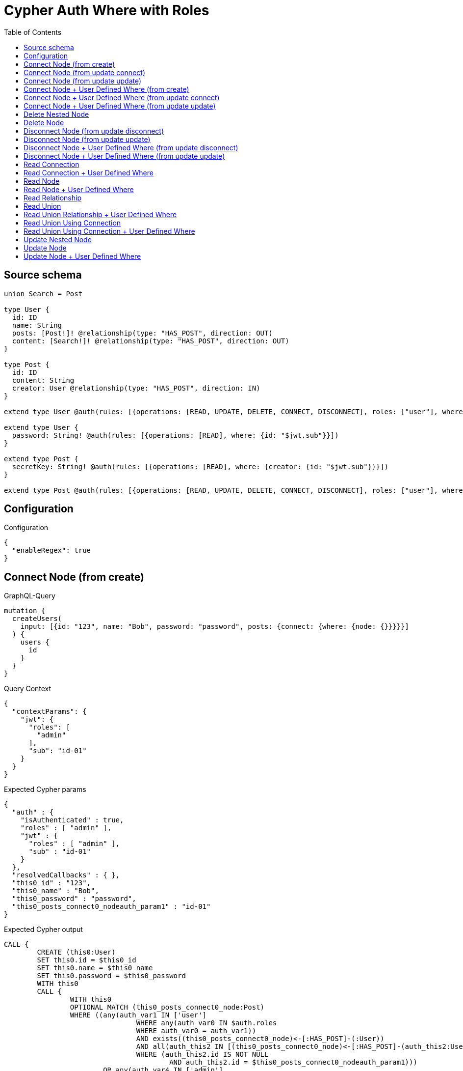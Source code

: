 :toc:

= Cypher Auth Where with Roles

== Source schema

[source,graphql,schema=true]
----
union Search = Post

type User {
  id: ID
  name: String
  posts: [Post!]! @relationship(type: "HAS_POST", direction: OUT)
  content: [Search!]! @relationship(type: "HAS_POST", direction: OUT)
}

type Post {
  id: ID
  content: String
  creator: User @relationship(type: "HAS_POST", direction: IN)
}

extend type User @auth(rules: [{operations: [READ, UPDATE, DELETE, CONNECT, DISCONNECT], roles: ["user"], where: {id: "$jwt.sub"}}, {operations: [READ, UPDATE, DELETE, CONNECT, DISCONNECT], roles: ["admin"]}])

extend type User {
  password: String! @auth(rules: [{operations: [READ], where: {id: "$jwt.sub"}}])
}

extend type Post {
  secretKey: String! @auth(rules: [{operations: [READ], where: {creator: {id: "$jwt.sub"}}}])
}

extend type Post @auth(rules: [{operations: [READ, UPDATE, DELETE, CONNECT, DISCONNECT], roles: ["user"], where: {creator: {id: "$jwt.sub"}}}, {operations: [READ, UPDATE, DELETE, CONNECT, DISCONNECT], roles: ["admin"]}])
----

== Configuration

.Configuration
[source,json,schema-config=true]
----
{
  "enableRegex": true
}
----
== Connect Node (from create)

.GraphQL-Query
[source,graphql]
----
mutation {
  createUsers(
    input: [{id: "123", name: "Bob", password: "password", posts: {connect: {where: {node: {}}}}}]
  ) {
    users {
      id
    }
  }
}
----

.Query Context
[source,json,query-config=true]
----
{
  "contextParams": {
    "jwt": {
      "roles": [
        "admin"
      ],
      "sub": "id-01"
    }
  }
}
----

.Expected Cypher params
[source,json]
----
{
  "auth" : {
    "isAuthenticated" : true,
    "roles" : [ "admin" ],
    "jwt" : {
      "roles" : [ "admin" ],
      "sub" : "id-01"
    }
  },
  "resolvedCallbacks" : { },
  "this0_id" : "123",
  "this0_name" : "Bob",
  "this0_password" : "password",
  "this0_posts_connect0_nodeauth_param1" : "id-01"
}
----

.Expected Cypher output
[source,cypher]
----
CALL {
	CREATE (this0:User)
	SET this0.id = $this0_id
	SET this0.name = $this0_name
	SET this0.password = $this0_password
	WITH this0
	CALL {
		WITH this0
		OPTIONAL MATCH (this0_posts_connect0_node:Post)
		WHERE ((any(auth_var1 IN ['user']
				WHERE any(auth_var0 IN $auth.roles
				WHERE auth_var0 = auth_var1))
				AND exists((this0_posts_connect0_node)<-[:HAS_POST]-(:User))
				AND all(auth_this2 IN [(this0_posts_connect0_node)<-[:HAS_POST]-(auth_this2:User) | auth_this2]
				WHERE (auth_this2.id IS NOT NULL
					AND auth_this2.id = $this0_posts_connect0_nodeauth_param1)))
			OR any(auth_var4 IN ['admin']
			WHERE any(auth_var3 IN $auth.roles
			WHERE auth_var3 = auth_var4)))
		WITH this0, this0_posts_connect0_node
		CALL apoc.util.validate(NOT ((any(auth_var1 IN ['user']
			WHERE any(auth_var0 IN $auth.roles
			WHERE auth_var0 = auth_var1))
			OR any(auth_var3 IN ['admin']
			WHERE any(auth_var2 IN $auth.roles
			WHERE auth_var2 = auth_var3)))), '@neo4j/graphql/FORBIDDEN', [0])
		CALL {
			WITH *
			WITH collect(this0_posts_connect0_node) AS connectedNodes, collect(this0) AS parentNodes
			CALL {
				WITH connectedNodes, parentNodes
				UNWIND parentNodes AS this0
				UNWIND connectedNodes AS this0_posts_connect0_node
				MERGE (this0)-[:HAS_POST]->(this0_posts_connect0_node)
				RETURN count(*) AS _
			}
			RETURN count(*) AS _
		}
		WITH this0, this0_posts_connect0_node
		RETURN count(*) AS connect_this0_posts_connect_Post
	}
	RETURN this0
}
RETURN [this0 {
	.id
}] AS data
----

'''

== Connect Node (from update connect)

.GraphQL-Query
[source,graphql]
----
mutation {
  updateUsers(connect: {posts: {where: {node: {}}}}) {
    users {
      id
    }
  }
}
----

.Query Context
[source,json,query-config=true]
----
{
  "contextParams": {
    "jwt": {
      "roles": [
        "admin"
      ],
      "sub": "id-01"
    }
  }
}
----

.Expected Cypher params
[source,json]
----
{
  "auth" : {
    "isAuthenticated" : true,
    "roles" : [ "admin" ],
    "jwt" : {
      "roles" : [ "admin" ],
      "sub" : "id-01"
    }
  },
  "auth_param1" : "id-01",
  "resolvedCallbacks" : { },
  "this_connect_posts0_nodeauth_param1" : "id-01",
  "thisauth_param1" : "id-01"
}
----

.Expected Cypher output
[source,cypher]
----
MATCH (this:User)
WHERE ((any(auth_var1 IN ['user']
		WHERE any(auth_var0 IN $auth.roles
		WHERE auth_var0 = auth_var1))
		AND this.id IS NOT NULL
		AND this.id = $auth_param1)
	OR any(auth_var3 IN ['admin']
	WHERE any(auth_var2 IN $auth.roles
	WHERE auth_var2 = auth_var3)))
WITH this
WHERE ((any(auth_var1 IN ['user']
		WHERE any(auth_var0 IN $auth.roles
		WHERE auth_var0 = auth_var1))
		AND this.id IS NOT NULL
		AND this.id = $thisauth_param1)
	OR any(auth_var3 IN ['admin']
	WHERE any(auth_var2 IN $auth.roles
	WHERE auth_var2 = auth_var3)))
WITH this
CALL {
	WITH this
	OPTIONAL MATCH (this_connect_posts0_node:Post)
	WHERE ((any(auth_var1 IN ['user']
			WHERE any(auth_var0 IN $auth.roles
			WHERE auth_var0 = auth_var1))
			AND exists((this_connect_posts0_node)<-[:HAS_POST]-(:User))
			AND all(auth_this2 IN [(this_connect_posts0_node)<-[:HAS_POST]-(auth_this2:User) | auth_this2]
			WHERE (auth_this2.id IS NOT NULL
				AND auth_this2.id = $this_connect_posts0_nodeauth_param1)))
		OR any(auth_var4 IN ['admin']
		WHERE any(auth_var3 IN $auth.roles
		WHERE auth_var3 = auth_var4)))
	WITH this, this_connect_posts0_node
	CALL apoc.util.validate(NOT (((any(auth_var1 IN ['user']
			WHERE any(auth_var0 IN $auth.roles
			WHERE auth_var0 = auth_var1))
			OR any(auth_var3 IN ['admin']
			WHERE any(auth_var2 IN $auth.roles
			WHERE auth_var2 = auth_var3)))
		AND (any(auth_var1 IN ['user']
			WHERE any(auth_var0 IN $auth.roles
			WHERE auth_var0 = auth_var1))
			OR any(auth_var3 IN ['admin']
			WHERE any(auth_var2 IN $auth.roles
			WHERE auth_var2 = auth_var3))))), '@neo4j/graphql/FORBIDDEN', [0])
	CALL {
		WITH *
		WITH collect(this_connect_posts0_node) AS connectedNodes, collect(this) AS parentNodes
		CALL {
			WITH connectedNodes, parentNodes
			UNWIND parentNodes AS this
			UNWIND connectedNodes AS this_connect_posts0_node
			MERGE (this)-[:HAS_POST]->(this_connect_posts0_node)
			RETURN count(*) AS _
		}
		RETURN count(*) AS _
	}
	WITH this, this_connect_posts0_node
	RETURN count(*) AS connect_this_connect_posts_Post
}
WITH *
RETURN collect(DISTINCT this {
	.id
}) AS data
----

'''

== Connect Node (from update update)

.GraphQL-Query
[source,graphql]
----
mutation {
  updateUsers(update: {posts: {connect: {where: {node: {}}}}}) {
    users {
      id
    }
  }
}
----

.Query Context
[source,json,query-config=true]
----
{
  "contextParams": {
    "jwt": {
      "roles": [
        "admin"
      ],
      "sub": "id-01"
    }
  }
}
----

.Expected Cypher params
[source,json]
----
{
  "auth" : {
    "isAuthenticated" : true,
    "roles" : [ "admin" ],
    "jwt" : {
      "roles" : [ "admin" ],
      "sub" : "id-01"
    }
  },
  "auth_param1" : "id-01",
  "resolvedCallbacks" : { },
  "this_posts0_connect0_nodeauth_param1" : "id-01",
  "thisauth_param1" : "id-01"
}
----

.Expected Cypher output
[source,cypher]
----
MATCH (this:User)
WHERE ((any(auth_var1 IN ['user']
		WHERE any(auth_var0 IN $auth.roles
		WHERE auth_var0 = auth_var1))
		AND this.id IS NOT NULL
		AND this.id = $auth_param1)
	OR any(auth_var3 IN ['admin']
	WHERE any(auth_var2 IN $auth.roles
	WHERE auth_var2 = auth_var3)))
WITH this
CALL apoc.util.validate(NOT ((any(auth_var1 IN ['user']
	WHERE any(auth_var0 IN $auth.roles
	WHERE auth_var0 = auth_var1))
	OR any(auth_var3 IN ['admin']
	WHERE any(auth_var2 IN $auth.roles
	WHERE auth_var2 = auth_var3)))), '@neo4j/graphql/FORBIDDEN', [0])
WITH this
WHERE ((any(auth_var1 IN ['user']
		WHERE any(auth_var0 IN $auth.roles
		WHERE auth_var0 = auth_var1))
		AND this.id IS NOT NULL
		AND this.id = $thisauth_param1)
	OR any(auth_var3 IN ['admin']
	WHERE any(auth_var2 IN $auth.roles
	WHERE auth_var2 = auth_var3)))
WITH this
CALL {
	WITH this
	OPTIONAL MATCH (this_posts0_connect0_node:Post)
	WHERE ((any(auth_var1 IN ['user']
			WHERE any(auth_var0 IN $auth.roles
			WHERE auth_var0 = auth_var1))
			AND exists((this_posts0_connect0_node)<-[:HAS_POST]-(:User))
			AND all(auth_this2 IN [(this_posts0_connect0_node)<-[:HAS_POST]-(auth_this2:User) | auth_this2]
			WHERE (auth_this2.id IS NOT NULL
				AND auth_this2.id = $this_posts0_connect0_nodeauth_param1)))
		OR any(auth_var4 IN ['admin']
		WHERE any(auth_var3 IN $auth.roles
		WHERE auth_var3 = auth_var4)))
	WITH this, this_posts0_connect0_node
	CALL apoc.util.validate(NOT (((any(auth_var1 IN ['user']
			WHERE any(auth_var0 IN $auth.roles
			WHERE auth_var0 = auth_var1))
			OR any(auth_var3 IN ['admin']
			WHERE any(auth_var2 IN $auth.roles
			WHERE auth_var2 = auth_var3)))
		AND (any(auth_var1 IN ['user']
			WHERE any(auth_var0 IN $auth.roles
			WHERE auth_var0 = auth_var1))
			OR any(auth_var3 IN ['admin']
			WHERE any(auth_var2 IN $auth.roles
			WHERE auth_var2 = auth_var3))))), '@neo4j/graphql/FORBIDDEN', [0])
	CALL {
		WITH *
		WITH collect(this_posts0_connect0_node) AS connectedNodes, collect(this) AS parentNodes
		CALL {
			WITH connectedNodes, parentNodes
			UNWIND parentNodes AS this
			UNWIND connectedNodes AS this_posts0_connect0_node
			MERGE (this)-[:HAS_POST]->(this_posts0_connect0_node)
			RETURN count(*) AS _
		}
		RETURN count(*) AS _
	}
	WITH this, this_posts0_connect0_node
	RETURN count(*) AS connect_this_posts0_connect_Post
}
RETURN collect(DISTINCT this {
	.id
}) AS data
----

'''

== Connect Node + User Defined Where (from create)

.GraphQL-Query
[source,graphql]
----
mutation {
  createUsers(
    input: [{id: "123", name: "Bob", password: "password", posts: {connect: {where: {node: {id: "post-id"}}}}}]
  ) {
    users {
      id
    }
  }
}
----

.Query Context
[source,json,query-config=true]
----
{
  "contextParams": {
    "jwt": {
      "roles": [
        "admin"
      ],
      "sub": "id-01"
    }
  }
}
----

.Expected Cypher params
[source,json]
----
{
  "auth" : {
    "isAuthenticated" : true,
    "roles" : [ "admin" ],
    "jwt" : {
      "roles" : [ "admin" ],
      "sub" : "id-01"
    }
  },
  "resolvedCallbacks" : { },
  "this0_id" : "123",
  "this0_name" : "Bob",
  "this0_password" : "password",
  "this0_posts_connect0_node_param0" : "post-id",
  "this0_posts_connect0_nodeauth_param1" : "id-01"
}
----

.Expected Cypher output
[source,cypher]
----
CALL {
	CREATE (this0:User)
	SET this0.id = $this0_id
	SET this0.name = $this0_name
	SET this0.password = $this0_password
	WITH this0
	CALL {
		WITH this0
		OPTIONAL MATCH (this0_posts_connect0_node:Post)
		WHERE (this0_posts_connect0_node.id = $this0_posts_connect0_node_param0
			AND ((any(auth_var1 IN ['user']
					WHERE any(auth_var0 IN $auth.roles
					WHERE auth_var0 = auth_var1))
					AND exists((this0_posts_connect0_node)<-[:HAS_POST]-(:User))
					AND all(auth_this2 IN [(this0_posts_connect0_node)<-[:HAS_POST]-(auth_this2:User) | auth_this2]
					WHERE (auth_this2.id IS NOT NULL
						AND auth_this2.id = $this0_posts_connect0_nodeauth_param1)))
				OR any(auth_var4 IN ['admin']
				WHERE any(auth_var3 IN $auth.roles
				WHERE auth_var3 = auth_var4))))
		WITH this0, this0_posts_connect0_node
		CALL apoc.util.validate(NOT ((any(auth_var1 IN ['user']
			WHERE any(auth_var0 IN $auth.roles
			WHERE auth_var0 = auth_var1))
			OR any(auth_var3 IN ['admin']
			WHERE any(auth_var2 IN $auth.roles
			WHERE auth_var2 = auth_var3)))), '@neo4j/graphql/FORBIDDEN', [0])
		CALL {
			WITH *
			WITH collect(this0_posts_connect0_node) AS connectedNodes, collect(this0) AS parentNodes
			CALL {
				WITH connectedNodes, parentNodes
				UNWIND parentNodes AS this0
				UNWIND connectedNodes AS this0_posts_connect0_node
				MERGE (this0)-[:HAS_POST]->(this0_posts_connect0_node)
				RETURN count(*) AS _
			}
			RETURN count(*) AS _
		}
		WITH this0, this0_posts_connect0_node
		RETURN count(*) AS connect_this0_posts_connect_Post
	}
	RETURN this0
}
RETURN [this0 {
	.id
}] AS data
----

'''

== Connect Node + User Defined Where (from update connect)

.GraphQL-Query
[source,graphql]
----
mutation {
  updateUsers(connect: {posts: {where: {node: {id: "some-id"}}}}) {
    users {
      id
    }
  }
}
----

.Query Context
[source,json,query-config=true]
----
{
  "contextParams": {
    "jwt": {
      "roles": [
        "admin"
      ],
      "sub": "id-01"
    }
  }
}
----

.Expected Cypher params
[source,json]
----
{
  "auth" : {
    "isAuthenticated" : true,
    "roles" : [ "admin" ],
    "jwt" : {
      "roles" : [ "admin" ],
      "sub" : "id-01"
    }
  },
  "auth_param1" : "id-01",
  "resolvedCallbacks" : { },
  "this_connect_posts0_node_param0" : "some-id",
  "this_connect_posts0_nodeauth_param1" : "id-01",
  "thisauth_param1" : "id-01"
}
----

.Expected Cypher output
[source,cypher]
----
MATCH (this:User)
WHERE ((any(auth_var1 IN ['user']
		WHERE any(auth_var0 IN $auth.roles
		WHERE auth_var0 = auth_var1))
		AND this.id IS NOT NULL
		AND this.id = $auth_param1)
	OR any(auth_var3 IN ['admin']
	WHERE any(auth_var2 IN $auth.roles
	WHERE auth_var2 = auth_var3)))
WITH this
WHERE ((any(auth_var1 IN ['user']
		WHERE any(auth_var0 IN $auth.roles
		WHERE auth_var0 = auth_var1))
		AND this.id IS NOT NULL
		AND this.id = $thisauth_param1)
	OR any(auth_var3 IN ['admin']
	WHERE any(auth_var2 IN $auth.roles
	WHERE auth_var2 = auth_var3)))
WITH this
CALL {
	WITH this
	OPTIONAL MATCH (this_connect_posts0_node:Post)
	WHERE (this_connect_posts0_node.id = $this_connect_posts0_node_param0
		AND ((any(auth_var1 IN ['user']
				WHERE any(auth_var0 IN $auth.roles
				WHERE auth_var0 = auth_var1))
				AND exists((this_connect_posts0_node)<-[:HAS_POST]-(:User))
				AND all(auth_this2 IN [(this_connect_posts0_node)<-[:HAS_POST]-(auth_this2:User) | auth_this2]
				WHERE (auth_this2.id IS NOT NULL
					AND auth_this2.id = $this_connect_posts0_nodeauth_param1)))
			OR any(auth_var4 IN ['admin']
			WHERE any(auth_var3 IN $auth.roles
			WHERE auth_var3 = auth_var4))))
	WITH this, this_connect_posts0_node
	CALL apoc.util.validate(NOT (((any(auth_var1 IN ['user']
			WHERE any(auth_var0 IN $auth.roles
			WHERE auth_var0 = auth_var1))
			OR any(auth_var3 IN ['admin']
			WHERE any(auth_var2 IN $auth.roles
			WHERE auth_var2 = auth_var3)))
		AND (any(auth_var1 IN ['user']
			WHERE any(auth_var0 IN $auth.roles
			WHERE auth_var0 = auth_var1))
			OR any(auth_var3 IN ['admin']
			WHERE any(auth_var2 IN $auth.roles
			WHERE auth_var2 = auth_var3))))), '@neo4j/graphql/FORBIDDEN', [0])
	CALL {
		WITH *
		WITH collect(this_connect_posts0_node) AS connectedNodes, collect(this) AS parentNodes
		CALL {
			WITH connectedNodes, parentNodes
			UNWIND parentNodes AS this
			UNWIND connectedNodes AS this_connect_posts0_node
			MERGE (this)-[:HAS_POST]->(this_connect_posts0_node)
			RETURN count(*) AS _
		}
		RETURN count(*) AS _
	}
	WITH this, this_connect_posts0_node
	RETURN count(*) AS connect_this_connect_posts_Post
}
WITH *
RETURN collect(DISTINCT this {
	.id
}) AS data
----

'''

== Connect Node + User Defined Where (from update update)

.GraphQL-Query
[source,graphql]
----
mutation {
  updateUsers(update: {posts: {connect: {where: {node: {id: "new-id"}}}}}) {
    users {
      id
    }
  }
}
----

.Query Context
[source,json,query-config=true]
----
{
  "contextParams": {
    "jwt": {
      "roles": [
        "admin"
      ],
      "sub": "id-01"
    }
  }
}
----

.Expected Cypher params
[source,json]
----
{
  "auth" : {
    "isAuthenticated" : true,
    "roles" : [ "admin" ],
    "jwt" : {
      "roles" : [ "admin" ],
      "sub" : "id-01"
    }
  },
  "auth_param1" : "id-01",
  "resolvedCallbacks" : { },
  "this_posts0_connect0_node_param0" : "new-id",
  "this_posts0_connect0_nodeauth_param1" : "id-01",
  "thisauth_param1" : "id-01"
}
----

.Expected Cypher output
[source,cypher]
----
MATCH (this:User)
WHERE ((any(auth_var1 IN ['user']
		WHERE any(auth_var0 IN $auth.roles
		WHERE auth_var0 = auth_var1))
		AND this.id IS NOT NULL
		AND this.id = $auth_param1)
	OR any(auth_var3 IN ['admin']
	WHERE any(auth_var2 IN $auth.roles
	WHERE auth_var2 = auth_var3)))
WITH this
CALL apoc.util.validate(NOT ((any(auth_var1 IN ['user']
	WHERE any(auth_var0 IN $auth.roles
	WHERE auth_var0 = auth_var1))
	OR any(auth_var3 IN ['admin']
	WHERE any(auth_var2 IN $auth.roles
	WHERE auth_var2 = auth_var3)))), '@neo4j/graphql/FORBIDDEN', [0])
WITH this
WHERE ((any(auth_var1 IN ['user']
		WHERE any(auth_var0 IN $auth.roles
		WHERE auth_var0 = auth_var1))
		AND this.id IS NOT NULL
		AND this.id = $thisauth_param1)
	OR any(auth_var3 IN ['admin']
	WHERE any(auth_var2 IN $auth.roles
	WHERE auth_var2 = auth_var3)))
WITH this
CALL {
	WITH this
	OPTIONAL MATCH (this_posts0_connect0_node:Post)
	WHERE (this_posts0_connect0_node.id = $this_posts0_connect0_node_param0
		AND ((any(auth_var1 IN ['user']
				WHERE any(auth_var0 IN $auth.roles
				WHERE auth_var0 = auth_var1))
				AND exists((this_posts0_connect0_node)<-[:HAS_POST]-(:User))
				AND all(auth_this2 IN [(this_posts0_connect0_node)<-[:HAS_POST]-(auth_this2:User) | auth_this2]
				WHERE (auth_this2.id IS NOT NULL
					AND auth_this2.id = $this_posts0_connect0_nodeauth_param1)))
			OR any(auth_var4 IN ['admin']
			WHERE any(auth_var3 IN $auth.roles
			WHERE auth_var3 = auth_var4))))
	WITH this, this_posts0_connect0_node
	CALL apoc.util.validate(NOT (((any(auth_var1 IN ['user']
			WHERE any(auth_var0 IN $auth.roles
			WHERE auth_var0 = auth_var1))
			OR any(auth_var3 IN ['admin']
			WHERE any(auth_var2 IN $auth.roles
			WHERE auth_var2 = auth_var3)))
		AND (any(auth_var1 IN ['user']
			WHERE any(auth_var0 IN $auth.roles
			WHERE auth_var0 = auth_var1))
			OR any(auth_var3 IN ['admin']
			WHERE any(auth_var2 IN $auth.roles
			WHERE auth_var2 = auth_var3))))), '@neo4j/graphql/FORBIDDEN', [0])
	CALL {
		WITH *
		WITH collect(this_posts0_connect0_node) AS connectedNodes, collect(this) AS parentNodes
		CALL {
			WITH connectedNodes, parentNodes
			UNWIND parentNodes AS this
			UNWIND connectedNodes AS this_posts0_connect0_node
			MERGE (this)-[:HAS_POST]->(this_posts0_connect0_node)
			RETURN count(*) AS _
		}
		RETURN count(*) AS _
	}
	WITH this, this_posts0_connect0_node
	RETURN count(*) AS connect_this_posts0_connect_Post
}
RETURN collect(DISTINCT this {
	.id
}) AS data
----

'''

== Delete Nested Node

.GraphQL-Query
[source,graphql]
----
mutation {
  deleteUsers(delete: {posts: {where: {}}}) {
    nodesDeleted
  }
}
----

.Query Context
[source,json,query-config=true]
----
{
  "contextParams": {
    "jwt": {
      "roles": [
        "admin"
      ],
      "sub": "id-01"
    }
  }
}
----

.Expected Cypher params
[source,json]
----
{
  "auth" : {
    "isAuthenticated" : true,
    "roles" : [ "admin" ],
    "jwt" : {
      "roles" : [ "admin" ],
      "sub" : "id-01"
    }
  },
  "auth_param1" : "id-01",
  "this_posts0auth_param1" : "id-01"
}
----

.Expected Cypher output
[source,cypher]
----
MATCH (this:User)
WHERE ((any(auth_var1 IN ['user']
		WHERE any(auth_var0 IN $auth.roles
		WHERE auth_var0 = auth_var1))
		AND this.id IS NOT NULL
		AND this.id = $auth_param1)
	OR any(auth_var3 IN ['admin']
	WHERE any(auth_var2 IN $auth.roles
	WHERE auth_var2 = auth_var3)))
WITH this
OPTIONAL MATCH (this)-[this_posts0_relationship:HAS_POST]->(this_posts0:Post)
WHERE ((any(auth_var1 IN ['user']
		WHERE any(auth_var0 IN $auth.roles
		WHERE auth_var0 = auth_var1))
		AND exists((this_posts0)<-[:HAS_POST]-(:User))
		AND all(auth_this2 IN [(this_posts0)<-[:HAS_POST]-(auth_this2:User) | auth_this2]
		WHERE (auth_this2.id IS NOT NULL
			AND auth_this2.id = $this_posts0auth_param1)))
	OR any(auth_var4 IN ['admin']
	WHERE any(auth_var3 IN $auth.roles
	WHERE auth_var3 = auth_var4)))
WITH this, this_posts0
CALL apoc.util.validate(NOT ((any(auth_var1 IN ['user']
	WHERE any(auth_var0 IN $auth.roles
	WHERE auth_var0 = auth_var1))
	OR any(auth_var3 IN ['admin']
	WHERE any(auth_var2 IN $auth.roles
	WHERE auth_var2 = auth_var3)))), '@neo4j/graphql/FORBIDDEN', [0])
WITH this, collect(DISTINCT this_posts0) AS this_posts0_to_delete
CALL {
	WITH this_posts0_to_delete
	UNWIND this_posts0_to_delete AS x
	DETACH DELETE x
	RETURN count(*) AS _
}
WITH this
CALL apoc.util.validate(NOT ((any(auth_var1 IN ['user']
	WHERE any(auth_var0 IN $auth.roles
	WHERE auth_var0 = auth_var1))
	OR any(auth_var3 IN ['admin']
	WHERE any(auth_var2 IN $auth.roles
	WHERE auth_var2 = auth_var3)))), '@neo4j/graphql/FORBIDDEN', [0])
DETACH DELETE this
----

'''

== Delete Node

.GraphQL-Query
[source,graphql]
----
mutation {
  deleteUsers {
    nodesDeleted
  }
}
----

.Query Context
[source,json,query-config=true]
----
{
  "contextParams": {
    "jwt": {
      "roles": [
        "admin"
      ],
      "sub": "id-01"
    }
  }
}
----

.Expected Cypher params
[source,json]
----
{
  "auth" : {
    "isAuthenticated" : true,
    "roles" : [ "admin" ],
    "jwt" : {
      "roles" : [ "admin" ],
      "sub" : "id-01"
    }
  },
  "auth_param1" : "id-01"
}
----

.Expected Cypher output
[source,cypher]
----
MATCH (this:User)
WHERE ((any(auth_var1 IN ['user']
		WHERE any(auth_var0 IN $auth.roles
		WHERE auth_var0 = auth_var1))
		AND this.id IS NOT NULL
		AND this.id = $auth_param1)
	OR any(auth_var3 IN ['admin']
	WHERE any(auth_var2 IN $auth.roles
	WHERE auth_var2 = auth_var3)))
WITH this
CALL apoc.util.validate(NOT ((any(auth_var1 IN ['user']
	WHERE any(auth_var0 IN $auth.roles
	WHERE auth_var0 = auth_var1))
	OR any(auth_var3 IN ['admin']
	WHERE any(auth_var2 IN $auth.roles
	WHERE auth_var2 = auth_var3)))), '@neo4j/graphql/FORBIDDEN', [0])
DETACH DELETE this
----

'''

== Disconnect Node (from update disconnect)

.GraphQL-Query
[source,graphql]
----
mutation {
  updateUsers(disconnect: {posts: {where: {}}}) {
    users {
      id
    }
  }
}
----

.Query Context
[source,json,query-config=true]
----
{
  "contextParams": {
    "jwt": {
      "roles": [
        "admin"
      ],
      "sub": "id-01"
    }
  }
}
----

.Expected Cypher params
[source,json]
----
{
  "auth" : {
    "isAuthenticated" : true,
    "roles" : [ "admin" ],
    "jwt" : {
      "roles" : [ "admin" ],
      "sub" : "id-01"
    }
  },
  "auth_param1" : "id-01",
  "resolvedCallbacks" : { },
  "this_disconnect_posts0auth_param1" : "id-01",
  "thisauth_param1" : "id-01",
  "updateUsers" : {
    "args" : {
      "disconnect" : {
        "posts" : [ {
          "where" : { }
        } ]
      }
    }
  }
}
----

.Expected Cypher output
[source,cypher]
----
MATCH (this:User)
WHERE ((any(auth_var1 IN ['user']
		WHERE any(auth_var0 IN $auth.roles
		WHERE auth_var0 = auth_var1))
		AND this.id IS NOT NULL
		AND this.id = $auth_param1)
	OR any(auth_var3 IN ['admin']
	WHERE any(auth_var2 IN $auth.roles
	WHERE auth_var2 = auth_var3)))
WITH this
WHERE ((any(auth_var1 IN ['user']
		WHERE any(auth_var0 IN $auth.roles
		WHERE auth_var0 = auth_var1))
		AND this.id IS NOT NULL
		AND this.id = $thisauth_param1)
	OR any(auth_var3 IN ['admin']
	WHERE any(auth_var2 IN $auth.roles
	WHERE auth_var2 = auth_var3)))
WITH this
CALL {
	WITH this
	OPTIONAL MATCH (this)-[this_disconnect_posts0_rel:HAS_POST]->(this_disconnect_posts0:Post)
	WHERE ((any(auth_var1 IN ['user']
			WHERE any(auth_var0 IN $auth.roles
			WHERE auth_var0 = auth_var1))
			AND exists((this_disconnect_posts0)<-[:HAS_POST]-(:User))
			AND all(auth_this2 IN [(this_disconnect_posts0)<-[:HAS_POST]-(auth_this2:User) | auth_this2]
			WHERE (auth_this2.id IS NOT NULL
				AND auth_this2.id = $this_disconnect_posts0auth_param1)))
		OR any(auth_var4 IN ['admin']
		WHERE any(auth_var3 IN $auth.roles
		WHERE auth_var3 = auth_var4)))
	WITH this, this_disconnect_posts0, this_disconnect_posts0_rel
	CALL apoc.util.validate(NOT (((any(auth_var1 IN ['user']
			WHERE any(auth_var0 IN $auth.roles
			WHERE auth_var0 = auth_var1))
			OR any(auth_var3 IN ['admin']
			WHERE any(auth_var2 IN $auth.roles
			WHERE auth_var2 = auth_var3)))
		AND (any(auth_var1 IN ['user']
			WHERE any(auth_var0 IN $auth.roles
			WHERE auth_var0 = auth_var1))
			OR any(auth_var3 IN ['admin']
			WHERE any(auth_var2 IN $auth.roles
			WHERE auth_var2 = auth_var3))))), '@neo4j/graphql/FORBIDDEN', [0])
	CALL {
		WITH this_disconnect_posts0, this_disconnect_posts0_rel, this
		WITH collect(this_disconnect_posts0) AS this_disconnect_posts0, this_disconnect_posts0_rel, this
		UNWIND this_disconnect_posts0 AS x
		DELETE this_disconnect_posts0_rel
		RETURN count(*) AS _
	}
	RETURN count(*) AS disconnect_this_disconnect_posts_Post
}
WITH *
RETURN collect(DISTINCT this {
	.id
}) AS data
----

'''

== Disconnect Node (from update update)

.GraphQL-Query
[source,graphql]
----
mutation {
  updateUsers(update: {posts: {disconnect: {where: {}}}}) {
    users {
      id
    }
  }
}
----

.Query Context
[source,json,query-config=true]
----
{
  "contextParams": {
    "jwt": {
      "roles": [
        "admin"
      ],
      "sub": "id-01"
    }
  }
}
----

.Expected Cypher params
[source,json]
----
{
  "auth" : {
    "isAuthenticated" : true,
    "roles" : [ "admin" ],
    "jwt" : {
      "roles" : [ "admin" ],
      "sub" : "id-01"
    }
  },
  "auth_param1" : "id-01",
  "resolvedCallbacks" : { },
  "this_posts0_disconnect0auth_param1" : "id-01",
  "thisauth_param1" : "id-01"
}
----

.Expected Cypher output
[source,cypher]
----
MATCH (this:User)
WHERE ((any(auth_var1 IN ['user']
		WHERE any(auth_var0 IN $auth.roles
		WHERE auth_var0 = auth_var1))
		AND this.id IS NOT NULL
		AND this.id = $auth_param1)
	OR any(auth_var3 IN ['admin']
	WHERE any(auth_var2 IN $auth.roles
	WHERE auth_var2 = auth_var3)))
WITH this
CALL apoc.util.validate(NOT ((any(auth_var1 IN ['user']
	WHERE any(auth_var0 IN $auth.roles
	WHERE auth_var0 = auth_var1))
	OR any(auth_var3 IN ['admin']
	WHERE any(auth_var2 IN $auth.roles
	WHERE auth_var2 = auth_var3)))), '@neo4j/graphql/FORBIDDEN', [0])
WITH this
WHERE ((any(auth_var1 IN ['user']
		WHERE any(auth_var0 IN $auth.roles
		WHERE auth_var0 = auth_var1))
		AND this.id IS NOT NULL
		AND this.id = $thisauth_param1)
	OR any(auth_var3 IN ['admin']
	WHERE any(auth_var2 IN $auth.roles
	WHERE auth_var2 = auth_var3)))
WITH this
CALL {
	WITH this
	OPTIONAL MATCH (this)-[this_posts0_disconnect0_rel:HAS_POST]->(this_posts0_disconnect0:Post)
	WHERE ((any(auth_var1 IN ['user']
			WHERE any(auth_var0 IN $auth.roles
			WHERE auth_var0 = auth_var1))
			AND exists((this_posts0_disconnect0)<-[:HAS_POST]-(:User))
			AND all(auth_this2 IN [(this_posts0_disconnect0)<-[:HAS_POST]-(auth_this2:User) | auth_this2]
			WHERE (auth_this2.id IS NOT NULL
				AND auth_this2.id = $this_posts0_disconnect0auth_param1)))
		OR any(auth_var4 IN ['admin']
		WHERE any(auth_var3 IN $auth.roles
		WHERE auth_var3 = auth_var4)))
	WITH this, this_posts0_disconnect0, this_posts0_disconnect0_rel
	CALL apoc.util.validate(NOT (((any(auth_var1 IN ['user']
			WHERE any(auth_var0 IN $auth.roles
			WHERE auth_var0 = auth_var1))
			OR any(auth_var3 IN ['admin']
			WHERE any(auth_var2 IN $auth.roles
			WHERE auth_var2 = auth_var3)))
		AND (any(auth_var1 IN ['user']
			WHERE any(auth_var0 IN $auth.roles
			WHERE auth_var0 = auth_var1))
			OR any(auth_var3 IN ['admin']
			WHERE any(auth_var2 IN $auth.roles
			WHERE auth_var2 = auth_var3))))), '@neo4j/graphql/FORBIDDEN', [0])
	CALL {
		WITH this_posts0_disconnect0, this_posts0_disconnect0_rel, this
		WITH collect(this_posts0_disconnect0) AS this_posts0_disconnect0, this_posts0_disconnect0_rel, this
		UNWIND this_posts0_disconnect0 AS x
		DELETE this_posts0_disconnect0_rel
		RETURN count(*) AS _
	}
	RETURN count(*) AS disconnect_this_posts0_disconnect_Post
}
RETURN collect(DISTINCT this {
	.id
}) AS data
----

'''

== Disconnect Node + User Defined Where (from update disconnect)

.GraphQL-Query
[source,graphql]
----
mutation {
  updateUsers(disconnect: {posts: {where: {node: {id: "some-id"}}}}) {
    users {
      id
    }
  }
}
----

.Query Context
[source,json,query-config=true]
----
{
  "contextParams": {
    "jwt": {
      "roles": [
        "admin"
      ],
      "sub": "id-01"
    }
  }
}
----

.Expected Cypher params
[source,json]
----
{
  "auth" : {
    "isAuthenticated" : true,
    "roles" : [ "admin" ],
    "jwt" : {
      "roles" : [ "admin" ],
      "sub" : "id-01"
    }
  },
  "auth_param1" : "id-01",
  "resolvedCallbacks" : { },
  "this_disconnect_posts0auth_param1" : "id-01",
  "thisauth_param1" : "id-01",
  "updateUsers" : {
    "args" : {
      "disconnect" : {
        "posts" : [ {
          "where" : {
            "node" : {
              "id" : "some-id"
            }
          }
        } ]
      }
    }
  },
  "updateUsers_args_disconnect_posts0_where_Postparam0" : "some-id"
}
----

.Expected Cypher output
[source,cypher]
----
MATCH (this:User)
WHERE ((any(auth_var1 IN ['user']
		WHERE any(auth_var0 IN $auth.roles
		WHERE auth_var0 = auth_var1))
		AND this.id IS NOT NULL
		AND this.id = $auth_param1)
	OR any(auth_var3 IN ['admin']
	WHERE any(auth_var2 IN $auth.roles
	WHERE auth_var2 = auth_var3)))
WITH this
WHERE ((any(auth_var1 IN ['user']
		WHERE any(auth_var0 IN $auth.roles
		WHERE auth_var0 = auth_var1))
		AND this.id IS NOT NULL
		AND this.id = $thisauth_param1)
	OR any(auth_var3 IN ['admin']
	WHERE any(auth_var2 IN $auth.roles
	WHERE auth_var2 = auth_var3)))
WITH this
CALL {
	WITH this
	OPTIONAL MATCH (this)-[this_disconnect_posts0_rel:HAS_POST]->(this_disconnect_posts0:Post)
	WHERE (this_disconnect_posts0.id = $updateUsers_args_disconnect_posts0_where_Postparam0
		AND ((any(auth_var1 IN ['user']
				WHERE any(auth_var0 IN $auth.roles
				WHERE auth_var0 = auth_var1))
				AND exists((this_disconnect_posts0)<-[:HAS_POST]-(:User))
				AND all(auth_this2 IN [(this_disconnect_posts0)<-[:HAS_POST]-(auth_this2:User) | auth_this2]
				WHERE (auth_this2.id IS NOT NULL
					AND auth_this2.id = $this_disconnect_posts0auth_param1)))
			OR any(auth_var4 IN ['admin']
			WHERE any(auth_var3 IN $auth.roles
			WHERE auth_var3 = auth_var4))))
	WITH this, this_disconnect_posts0, this_disconnect_posts0_rel
	CALL apoc.util.validate(NOT (((any(auth_var1 IN ['user']
			WHERE any(auth_var0 IN $auth.roles
			WHERE auth_var0 = auth_var1))
			OR any(auth_var3 IN ['admin']
			WHERE any(auth_var2 IN $auth.roles
			WHERE auth_var2 = auth_var3)))
		AND (any(auth_var1 IN ['user']
			WHERE any(auth_var0 IN $auth.roles
			WHERE auth_var0 = auth_var1))
			OR any(auth_var3 IN ['admin']
			WHERE any(auth_var2 IN $auth.roles
			WHERE auth_var2 = auth_var3))))), '@neo4j/graphql/FORBIDDEN', [0])
	CALL {
		WITH this_disconnect_posts0, this_disconnect_posts0_rel, this
		WITH collect(this_disconnect_posts0) AS this_disconnect_posts0, this_disconnect_posts0_rel, this
		UNWIND this_disconnect_posts0 AS x
		DELETE this_disconnect_posts0_rel
		RETURN count(*) AS _
	}
	RETURN count(*) AS disconnect_this_disconnect_posts_Post
}
WITH *
RETURN collect(DISTINCT this {
	.id
}) AS data
----

'''

== Disconnect Node + User Defined Where (from update update)

.GraphQL-Query
[source,graphql]
----
mutation {
  updateUsers(update: {posts: [{disconnect: {where: {node: {id: "new-id"}}}}]}) {
    users {
      id
    }
  }
}
----

.Query Context
[source,json,query-config=true]
----
{
  "contextParams": {
    "jwt": {
      "roles": [
        "admin"
      ],
      "sub": "id-01"
    }
  }
}
----

.Expected Cypher params
[source,json]
----
{
  "auth" : {
    "isAuthenticated" : true,
    "roles" : [ "admin" ],
    "jwt" : {
      "roles" : [ "admin" ],
      "sub" : "id-01"
    }
  },
  "auth_param1" : "id-01",
  "resolvedCallbacks" : { },
  "this_posts0_disconnect0auth_param1" : "id-01",
  "thisauth_param1" : "id-01",
  "updateUsers" : {
    "args" : {
      "update" : {
        "posts" : [ {
          "disconnect" : [ {
            "where" : {
              "node" : {
                "id" : "new-id"
              }
            }
          } ]
        } ]
      }
    }
  },
  "updateUsers_args_update_posts0_disconnect0_where_Postparam0" : "new-id"
}
----

.Expected Cypher output
[source,cypher]
----
MATCH (this:User)
WHERE ((any(auth_var1 IN ['user']
		WHERE any(auth_var0 IN $auth.roles
		WHERE auth_var0 = auth_var1))
		AND this.id IS NOT NULL
		AND this.id = $auth_param1)
	OR any(auth_var3 IN ['admin']
	WHERE any(auth_var2 IN $auth.roles
	WHERE auth_var2 = auth_var3)))
WITH this
CALL apoc.util.validate(NOT ((any(auth_var1 IN ['user']
	WHERE any(auth_var0 IN $auth.roles
	WHERE auth_var0 = auth_var1))
	OR any(auth_var3 IN ['admin']
	WHERE any(auth_var2 IN $auth.roles
	WHERE auth_var2 = auth_var3)))), '@neo4j/graphql/FORBIDDEN', [0])
WITH this
WHERE ((any(auth_var1 IN ['user']
		WHERE any(auth_var0 IN $auth.roles
		WHERE auth_var0 = auth_var1))
		AND this.id IS NOT NULL
		AND this.id = $thisauth_param1)
	OR any(auth_var3 IN ['admin']
	WHERE any(auth_var2 IN $auth.roles
	WHERE auth_var2 = auth_var3)))
WITH this
CALL {
	WITH this
	OPTIONAL MATCH (this)-[this_posts0_disconnect0_rel:HAS_POST]->(this_posts0_disconnect0:Post)
	WHERE (this_posts0_disconnect0.id = $updateUsers_args_update_posts0_disconnect0_where_Postparam0
		AND ((any(auth_var1 IN ['user']
				WHERE any(auth_var0 IN $auth.roles
				WHERE auth_var0 = auth_var1))
				AND exists((this_posts0_disconnect0)<-[:HAS_POST]-(:User))
				AND all(auth_this2 IN [(this_posts0_disconnect0)<-[:HAS_POST]-(auth_this2:User) | auth_this2]
				WHERE (auth_this2.id IS NOT NULL
					AND auth_this2.id = $this_posts0_disconnect0auth_param1)))
			OR any(auth_var4 IN ['admin']
			WHERE any(auth_var3 IN $auth.roles
			WHERE auth_var3 = auth_var4))))
	WITH this, this_posts0_disconnect0, this_posts0_disconnect0_rel
	CALL apoc.util.validate(NOT (((any(auth_var1 IN ['user']
			WHERE any(auth_var0 IN $auth.roles
			WHERE auth_var0 = auth_var1))
			OR any(auth_var3 IN ['admin']
			WHERE any(auth_var2 IN $auth.roles
			WHERE auth_var2 = auth_var3)))
		AND (any(auth_var1 IN ['user']
			WHERE any(auth_var0 IN $auth.roles
			WHERE auth_var0 = auth_var1))
			OR any(auth_var3 IN ['admin']
			WHERE any(auth_var2 IN $auth.roles
			WHERE auth_var2 = auth_var3))))), '@neo4j/graphql/FORBIDDEN', [0])
	CALL {
		WITH this_posts0_disconnect0, this_posts0_disconnect0_rel, this
		WITH collect(this_posts0_disconnect0) AS this_posts0_disconnect0, this_posts0_disconnect0_rel, this
		UNWIND this_posts0_disconnect0 AS x
		DELETE this_posts0_disconnect0_rel
		RETURN count(*) AS _
	}
	RETURN count(*) AS disconnect_this_posts0_disconnect_Post
}
RETURN collect(DISTINCT this {
	.id
}) AS data
----

'''

== Read Connection

.GraphQL-Query
[source,graphql]
----
{
  users {
    id
    postsConnection {
      edges {
        node {
          content
        }
      }
    }
  }
}
----

.Query Context
[source,json,query-config=true]
----
{
  "contextParams": {
    "jwt": {
      "roles": [
        "admin"
      ],
      "sub": "id-01"
    }
  }
}
----

.Expected Cypher params
[source,json]
----
{
  "auth" : {
    "isAuthenticated" : true,
    "roles" : [ "admin" ],
    "jwt" : {
      "roles" : [ "admin" ],
      "sub" : "id-01"
    }
  },
  "auth_param1" : "id-01",
  "this_connection_postsConnectionparam1" : "id-01"
}
----

.Expected Cypher output
[source,cypher]
----
MATCH (this:User)
WHERE (((any(auth_var1 IN ['user']
			WHERE any(auth_var0 IN $auth.roles
			WHERE auth_var0 = auth_var1))
			AND this.id IS NOT NULL
			AND this.id = $auth_param1)
		OR any(auth_var3 IN ['admin']
		WHERE any(auth_var2 IN $auth.roles
		WHERE auth_var2 = auth_var3)))
	AND apoc.util.validatePredicate(NOT ((any(var1 IN ['user']
		WHERE any(var0 IN $auth.roles
		WHERE var0 = var1))
		OR any(var3 IN ['admin']
		WHERE any(var2 IN $auth.roles
		WHERE var2 = var3)))), '@neo4j/graphql/FORBIDDEN', [0]))
CALL {
	WITH this
	MATCH (this)-[this_connection_postsConnectionthis0:HAS_POST]->(this_Post:Post)
	WHERE (((any(this_connection_postsConnectionvar2 IN ['user']
				WHERE any(this_connection_postsConnectionvar1 IN $auth.roles
				WHERE this_connection_postsConnectionvar1 = this_connection_postsConnectionvar2))
				AND exists((this_Post)<-[:HAS_POST]-(:User))
				AND all(this_connection_postsConnectionthis3 IN [(this_Post)<-[:HAS_POST]-(this_connection_postsConnectionthis3:User) | this_connection_postsConnectionthis3]
				WHERE (this_connection_postsConnectionthis3.id IS NOT NULL
					AND this_connection_postsConnectionthis3.id = $this_connection_postsConnectionparam1)))
			OR any(this_connection_postsConnectionvar5 IN ['admin']
			WHERE any(this_connection_postsConnectionvar4 IN $auth.roles
			WHERE this_connection_postsConnectionvar4 = this_connection_postsConnectionvar5)))
		AND apoc.util.validatePredicate(NOT ((any(this_connection_postsConnectionvar7 IN ['user']
			WHERE any(this_connection_postsConnectionvar6 IN $auth.roles
			WHERE this_connection_postsConnectionvar6 = this_connection_postsConnectionvar7))
			OR any(this_connection_postsConnectionvar9 IN ['admin']
			WHERE any(this_connection_postsConnectionvar8 IN $auth.roles
			WHERE this_connection_postsConnectionvar8 = this_connection_postsConnectionvar9)))), '@neo4j/graphql/FORBIDDEN', [0]))
	WITH {
		node: {
			content: this_Post.content
		}
	} AS edge
	WITH collect(edge) AS edges
	WITH edges, size(edges) AS totalCount
	RETURN {
		edges: edges,
		totalCount: totalCount
	} AS this_postsConnection
}
RETURN this {
	.id,
	postsConnection: this_postsConnection
} AS this
----

'''

== Read Connection + User Defined Where

.GraphQL-Query
[source,graphql]
----
{
  users {
    id
    postsConnection(where: {node: {id: "some-id"}}) {
      edges {
        node {
          content
        }
      }
    }
  }
}
----

.Query Context
[source,json,query-config=true]
----
{
  "contextParams": {
    "jwt": {
      "roles": [
        "admin"
      ],
      "sub": "id-01"
    }
  }
}
----

.Expected Cypher params
[source,json]
----
{
  "auth" : {
    "isAuthenticated" : true,
    "roles" : [ "admin" ],
    "jwt" : {
      "roles" : [ "admin" ],
      "sub" : "id-01"
    }
  },
  "auth_param1" : "id-01",
  "this_connection_postsConnectionparam0" : "some-id",
  "this_connection_postsConnectionparam2" : "id-01"
}
----

.Expected Cypher output
[source,cypher]
----
MATCH (this:User)
WHERE (((any(auth_var1 IN ['user']
			WHERE any(auth_var0 IN $auth.roles
			WHERE auth_var0 = auth_var1))
			AND this.id IS NOT NULL
			AND this.id = $auth_param1)
		OR any(auth_var3 IN ['admin']
		WHERE any(auth_var2 IN $auth.roles
		WHERE auth_var2 = auth_var3)))
	AND apoc.util.validatePredicate(NOT ((any(var1 IN ['user']
		WHERE any(var0 IN $auth.roles
		WHERE var0 = var1))
		OR any(var3 IN ['admin']
		WHERE any(var2 IN $auth.roles
		WHERE var2 = var3)))), '@neo4j/graphql/FORBIDDEN', [0]))
CALL {
	WITH this
	MATCH (this)-[this_connection_postsConnectionthis0:HAS_POST]->(this_Post:Post)
	WHERE (this_Post.id = $this_connection_postsConnectionparam0
		AND ((any(this_connection_postsConnectionvar2 IN ['user']
				WHERE any(this_connection_postsConnectionvar1 IN $auth.roles
				WHERE this_connection_postsConnectionvar1 = this_connection_postsConnectionvar2))
				AND exists((this_Post)<-[:HAS_POST]-(:User))
				AND all(this_connection_postsConnectionthis3 IN [(this_Post)<-[:HAS_POST]-(this_connection_postsConnectionthis3:User) | this_connection_postsConnectionthis3]
				WHERE (this_connection_postsConnectionthis3.id IS NOT NULL
					AND this_connection_postsConnectionthis3.id = $this_connection_postsConnectionparam2)))
			OR any(this_connection_postsConnectionvar5 IN ['admin']
			WHERE any(this_connection_postsConnectionvar4 IN $auth.roles
			WHERE this_connection_postsConnectionvar4 = this_connection_postsConnectionvar5)))
		AND apoc.util.validatePredicate(NOT ((any(this_connection_postsConnectionvar7 IN ['user']
			WHERE any(this_connection_postsConnectionvar6 IN $auth.roles
			WHERE this_connection_postsConnectionvar6 = this_connection_postsConnectionvar7))
			OR any(this_connection_postsConnectionvar9 IN ['admin']
			WHERE any(this_connection_postsConnectionvar8 IN $auth.roles
			WHERE this_connection_postsConnectionvar8 = this_connection_postsConnectionvar9)))), '@neo4j/graphql/FORBIDDEN', [0]))
	WITH {
		node: {
			content: this_Post.content
		}
	} AS edge
	WITH collect(edge) AS edges
	WITH edges, size(edges) AS totalCount
	RETURN {
		edges: edges,
		totalCount: totalCount
	} AS this_postsConnection
}
RETURN this {
	.id,
	postsConnection: this_postsConnection
} AS this
----

'''

== Read Node

.GraphQL-Query
[source,graphql]
----
{
  users {
    id
  }
}
----

.Query Context
[source,json,query-config=true]
----
{
  "contextParams": {
    "jwt": {
      "roles": [
        "admin"
      ],
      "sub": "id-01"
    }
  }
}
----

.Expected Cypher params
[source,json]
----
{
  "auth" : {
    "isAuthenticated" : true,
    "roles" : [ "admin" ],
    "jwt" : {
      "roles" : [ "admin" ],
      "sub" : "id-01"
    }
  },
  "auth_param1" : "id-01"
}
----

.Expected Cypher output
[source,cypher]
----
MATCH (this:User)
WHERE (((any(auth_var1 IN ['user']
			WHERE any(auth_var0 IN $auth.roles
			WHERE auth_var0 = auth_var1))
			AND this.id IS NOT NULL
			AND this.id = $auth_param1)
		OR any(auth_var3 IN ['admin']
		WHERE any(auth_var2 IN $auth.roles
		WHERE auth_var2 = auth_var3)))
	AND apoc.util.validatePredicate(NOT ((any(var1 IN ['user']
		WHERE any(var0 IN $auth.roles
		WHERE var0 = var1))
		OR any(var3 IN ['admin']
		WHERE any(var2 IN $auth.roles
		WHERE var2 = var3)))), '@neo4j/graphql/FORBIDDEN', [0]))
RETURN this {
	.id
} AS this
----

'''

== Read Node + User Defined Where

.GraphQL-Query
[source,graphql]
----
{
  users(where: {name: "bob"}) {
    id
  }
}
----

.Query Context
[source,json,query-config=true]
----
{
  "contextParams": {
    "jwt": {
      "roles": [
        "admin"
      ],
      "sub": "id-01"
    }
  }
}
----

.Expected Cypher params
[source,json]
----
{
  "auth" : {
    "isAuthenticated" : true,
    "roles" : [ "admin" ],
    "jwt" : {
      "roles" : [ "admin" ],
      "sub" : "id-01"
    }
  },
  "auth_param1" : "id-01",
  "param0" : "bob"
}
----

.Expected Cypher output
[source,cypher]
----
MATCH (this:User)
WHERE (this.name = $param0
	AND ((any(auth_var1 IN ['user']
			WHERE any(auth_var0 IN $auth.roles
			WHERE auth_var0 = auth_var1))
			AND this.id IS NOT NULL
			AND this.id = $auth_param1)
		OR any(auth_var3 IN ['admin']
		WHERE any(auth_var2 IN $auth.roles
		WHERE auth_var2 = auth_var3)))
	AND apoc.util.validatePredicate(NOT ((any(var1 IN ['user']
		WHERE any(var0 IN $auth.roles
		WHERE var0 = var1))
		OR any(var3 IN ['admin']
		WHERE any(var2 IN $auth.roles
		WHERE var2 = var3)))), '@neo4j/graphql/FORBIDDEN', [0]))
RETURN this {
	.id
} AS this
----

'''

== Read Relationship

.GraphQL-Query
[source,graphql]
----
{
  users {
    id
    posts {
      content
    }
  }
}
----

.Query Context
[source,json,query-config=true]
----
{
  "contextParams": {
    "jwt": {
      "roles": [
        "admin"
      ],
      "sub": "id-01"
    }
  }
}
----

.Expected Cypher params
[source,json]
----
{
  "auth" : {
    "isAuthenticated" : true,
    "roles" : [ "admin" ],
    "jwt" : {
      "roles" : [ "admin" ],
      "sub" : "id-01"
    }
  },
  "auth_param1" : "id-01",
  "param4" : "id-01"
}
----

.Expected Cypher output
[source,cypher]
----
MATCH (this:User)
WHERE (((any(auth_var1 IN ['user']
			WHERE any(auth_var0 IN $auth.roles
			WHERE auth_var0 = auth_var1))
			AND this.id IS NOT NULL
			AND this.id = $auth_param1)
		OR any(auth_var3 IN ['admin']
		WHERE any(auth_var2 IN $auth.roles
		WHERE auth_var2 = auth_var3)))
	AND apoc.util.validatePredicate(NOT ((any(var1 IN ['user']
		WHERE any(var0 IN $auth.roles
		WHERE var0 = var1))
		OR any(var3 IN ['admin']
		WHERE any(var2 IN $auth.roles
		WHERE var2 = var3)))), '@neo4j/graphql/FORBIDDEN', [0]))
CALL {
	WITH this
	MATCH (this)-[this4:HAS_POST]->(this_posts:Post)
	WHERE (((any(var6 IN ['user']
				WHERE any(var5 IN $auth.roles
				WHERE var5 = var6))
				AND exists((this_posts)<-[:HAS_POST]-(:User))
				AND all(this7 IN [(this_posts)<-[:HAS_POST]-(this7:User) | this7]
				WHERE (this7.id IS NOT NULL
					AND this7.id = $param4)))
			OR any(var9 IN ['admin']
			WHERE any(var8 IN $auth.roles
			WHERE var8 = var9)))
		AND apoc.util.validatePredicate(NOT ((any(var11 IN ['user']
			WHERE any(var10 IN $auth.roles
			WHERE var10 = var11))
			OR any(var13 IN ['admin']
			WHERE any(var12 IN $auth.roles
			WHERE var12 = var13)))), '@neo4j/graphql/FORBIDDEN', [0]))
	WITH this_posts {
		.content
	} AS this_posts
	RETURN collect(this_posts) AS this_posts
}
RETURN this {
	.id,
	posts: this_posts
} AS this
----

'''

== Read Union

.GraphQL-Query
[source,graphql]
----
{
  users {
    id
    content {
      ... on Post {
        id
      }
    }
  }
}
----

.Query Context
[source,json,query-config=true]
----
{
  "contextParams": {
    "jwt": {
      "roles": [
        "admin"
      ],
      "sub": "id-01"
    }
  }
}
----

.Expected Cypher params
[source,json]
----
{
  "auth" : {
    "isAuthenticated" : true,
    "roles" : [ "admin" ],
    "jwt" : {
      "roles" : [ "admin" ],
      "sub" : "id-01"
    }
  },
  "auth_param1" : "id-01",
  "param4" : "id-01"
}
----

.Expected Cypher output
[source,cypher]
----
MATCH (this:User)
WHERE (((any(auth_var1 IN ['user']
			WHERE any(auth_var0 IN $auth.roles
			WHERE auth_var0 = auth_var1))
			AND this.id IS NOT NULL
			AND this.id = $auth_param1)
		OR any(auth_var3 IN ['admin']
		WHERE any(auth_var2 IN $auth.roles
		WHERE auth_var2 = auth_var3)))
	AND apoc.util.validatePredicate(NOT ((any(var1 IN ['user']
		WHERE any(var0 IN $auth.roles
		WHERE var0 = var1))
		OR any(var3 IN ['admin']
		WHERE any(var2 IN $auth.roles
		WHERE var2 = var3)))), '@neo4j/graphql/FORBIDDEN', [0]))
CALL {
	WITH this
	CALL {
		WITH *
		MATCH (this)-[this4:HAS_POST]->(this_content:Post)
		WHERE (((any(var6 IN ['user']
					WHERE any(var5 IN $auth.roles
					WHERE var5 = var6))
					AND exists((this_content)<-[:HAS_POST]-(:User))
					AND all(this7 IN [(this_content)<-[:HAS_POST]-(this7:User) | this7]
					WHERE (this7.id IS NOT NULL
						AND this7.id = $param4)))
				OR any(var9 IN ['admin']
				WHERE any(var8 IN $auth.roles
				WHERE var8 = var9)))
			AND apoc.util.validatePredicate(NOT ((any(var11 IN ['user']
				WHERE any(var10 IN $auth.roles
				WHERE var10 = var11))
				OR any(var13 IN ['admin']
				WHERE any(var12 IN $auth.roles
				WHERE var12 = var13)))), '@neo4j/graphql/FORBIDDEN', [0]))
		WITH this_content {
			__resolveType: 'Post',
			.id
		} AS this_content
		RETURN this_content AS this_content
	}
	WITH this_content
	RETURN collect(this_content) AS this_content
}
RETURN this {
	.id,
	content: this_content
} AS this
----

'''

== Read Union Relationship + User Defined Where

.GraphQL-Query
[source,graphql]
----
{
  users {
    id
    posts(where: {content: "cool"}) {
      content
    }
  }
}
----

.Query Context
[source,json,query-config=true]
----
{
  "contextParams": {
    "jwt": {
      "roles": [
        "admin"
      ],
      "sub": "id-01"
    }
  }
}
----

.Expected Cypher params
[source,json]
----
{
  "auth" : {
    "isAuthenticated" : true,
    "roles" : [ "admin" ],
    "jwt" : {
      "roles" : [ "admin" ],
      "sub" : "id-01"
    }
  },
  "auth_param1" : "id-01",
  "param3" : "cool",
  "param5" : "id-01"
}
----

.Expected Cypher output
[source,cypher]
----
MATCH (this:User)
WHERE (((any(auth_var1 IN ['user']
			WHERE any(auth_var0 IN $auth.roles
			WHERE auth_var0 = auth_var1))
			AND this.id IS NOT NULL
			AND this.id = $auth_param1)
		OR any(auth_var3 IN ['admin']
		WHERE any(auth_var2 IN $auth.roles
		WHERE auth_var2 = auth_var3)))
	AND apoc.util.validatePredicate(NOT ((any(var1 IN ['user']
		WHERE any(var0 IN $auth.roles
		WHERE var0 = var1))
		OR any(var3 IN ['admin']
		WHERE any(var2 IN $auth.roles
		WHERE var2 = var3)))), '@neo4j/graphql/FORBIDDEN', [0]))
CALL {
	WITH this
	MATCH (this)-[this4:HAS_POST]->(this_posts:Post)
	WHERE (this_posts.content = $param3
		AND ((any(var6 IN ['user']
				WHERE any(var5 IN $auth.roles
				WHERE var5 = var6))
				AND exists((this_posts)<-[:HAS_POST]-(:User))
				AND all(this7 IN [(this_posts)<-[:HAS_POST]-(this7:User) | this7]
				WHERE (this7.id IS NOT NULL
					AND this7.id = $param5)))
			OR any(var9 IN ['admin']
			WHERE any(var8 IN $auth.roles
			WHERE var8 = var9)))
		AND apoc.util.validatePredicate(NOT ((any(var11 IN ['user']
			WHERE any(var10 IN $auth.roles
			WHERE var10 = var11))
			OR any(var13 IN ['admin']
			WHERE any(var12 IN $auth.roles
			WHERE var12 = var13)))), '@neo4j/graphql/FORBIDDEN', [0]))
	WITH this_posts {
		.content
	} AS this_posts
	RETURN collect(this_posts) AS this_posts
}
RETURN this {
	.id,
	posts: this_posts
} AS this
----

'''

== Read Union Using Connection

.GraphQL-Query
[source,graphql]
----
{
  users {
    id
    contentConnection {
      edges {
        node {
          ... on Post {
            id
          }
        }
      }
    }
  }
}
----

.Query Context
[source,json,query-config=true]
----
{
  "contextParams": {
    "jwt": {
      "roles": [
        "admin"
      ],
      "sub": "id-01"
    }
  }
}
----

.Expected Cypher params
[source,json]
----
{
  "auth" : {
    "isAuthenticated" : true,
    "roles" : [ "admin" ],
    "jwt" : {
      "roles" : [ "admin" ],
      "sub" : "id-01"
    }
  },
  "auth_param1" : "id-01",
  "this_connection_contentConnectionparam1" : "id-01"
}
----

.Expected Cypher output
[source,cypher]
----
MATCH (this:User)
WHERE (((any(auth_var1 IN ['user']
			WHERE any(auth_var0 IN $auth.roles
			WHERE auth_var0 = auth_var1))
			AND this.id IS NOT NULL
			AND this.id = $auth_param1)
		OR any(auth_var3 IN ['admin']
		WHERE any(auth_var2 IN $auth.roles
		WHERE auth_var2 = auth_var3)))
	AND apoc.util.validatePredicate(NOT ((any(var1 IN ['user']
		WHERE any(var0 IN $auth.roles
		WHERE var0 = var1))
		OR any(var3 IN ['admin']
		WHERE any(var2 IN $auth.roles
		WHERE var2 = var3)))), '@neo4j/graphql/FORBIDDEN', [0]))
CALL {
	WITH this
	CALL {
		WITH this
		MATCH (this)-[this_connection_contentConnectionthis0:HAS_POST]->(this_Post:Post)
		WHERE (((any(this_connection_contentConnectionvar2 IN ['user']
					WHERE any(this_connection_contentConnectionvar1 IN $auth.roles
					WHERE this_connection_contentConnectionvar1 = this_connection_contentConnectionvar2))
					AND exists((this_Post)<-[:HAS_POST]-(:User))
					AND all(this_connection_contentConnectionthis3 IN [(this_Post)<-[:HAS_POST]-(this_connection_contentConnectionthis3:User) | this_connection_contentConnectionthis3]
					WHERE (this_connection_contentConnectionthis3.id IS NOT NULL
						AND this_connection_contentConnectionthis3.id = $this_connection_contentConnectionparam1)))
				OR any(this_connection_contentConnectionvar5 IN ['admin']
				WHERE any(this_connection_contentConnectionvar4 IN $auth.roles
				WHERE this_connection_contentConnectionvar4 = this_connection_contentConnectionvar5)))
			AND apoc.util.validatePredicate(NOT ((any(this_connection_contentConnectionvar7 IN ['user']
				WHERE any(this_connection_contentConnectionvar6 IN $auth.roles
				WHERE this_connection_contentConnectionvar6 = this_connection_contentConnectionvar7))
				OR any(this_connection_contentConnectionvar9 IN ['admin']
				WHERE any(this_connection_contentConnectionvar8 IN $auth.roles
				WHERE this_connection_contentConnectionvar8 = this_connection_contentConnectionvar9)))), '@neo4j/graphql/FORBIDDEN', [0]))
		WITH {
			node: {
				__resolveType: 'Post',
				id: this_Post.id
			}
		} AS edge
		RETURN edge
	}
	WITH collect(edge) AS edges
	WITH edges, size(edges) AS totalCount
	RETURN {
		edges: edges,
		totalCount: totalCount
	} AS this_contentConnection
}
RETURN this {
	.id,
	contentConnection: this_contentConnection
} AS this
----

'''

== Read Union Using Connection + User Defined Where

.GraphQL-Query
[source,graphql]
----
{
  users {
    id
    contentConnection(where: {Post: {node: {id: "some-id"}}}) {
      edges {
        node {
          ... on Post {
            id
          }
        }
      }
    }
  }
}
----

.Query Context
[source,json,query-config=true]
----
{
  "contextParams": {
    "jwt": {
      "roles": [
        "admin"
      ],
      "sub": "id-01"
    }
  }
}
----

.Expected Cypher params
[source,json]
----
{
  "auth" : {
    "isAuthenticated" : true,
    "roles" : [ "admin" ],
    "jwt" : {
      "roles" : [ "admin" ],
      "sub" : "id-01"
    }
  },
  "auth_param1" : "id-01",
  "this_connection_contentConnectionparam0" : "some-id",
  "this_connection_contentConnectionparam2" : "id-01"
}
----

.Expected Cypher output
[source,cypher]
----
MATCH (this:User)
WHERE (((any(auth_var1 IN ['user']
			WHERE any(auth_var0 IN $auth.roles
			WHERE auth_var0 = auth_var1))
			AND this.id IS NOT NULL
			AND this.id = $auth_param1)
		OR any(auth_var3 IN ['admin']
		WHERE any(auth_var2 IN $auth.roles
		WHERE auth_var2 = auth_var3)))
	AND apoc.util.validatePredicate(NOT ((any(var1 IN ['user']
		WHERE any(var0 IN $auth.roles
		WHERE var0 = var1))
		OR any(var3 IN ['admin']
		WHERE any(var2 IN $auth.roles
		WHERE var2 = var3)))), '@neo4j/graphql/FORBIDDEN', [0]))
CALL {
	WITH this
	CALL {
		WITH this
		MATCH (this)-[this_connection_contentConnectionthis0:HAS_POST]->(this_Post:Post)
		WHERE (this_Post.id = $this_connection_contentConnectionparam0
			AND ((any(this_connection_contentConnectionvar2 IN ['user']
					WHERE any(this_connection_contentConnectionvar1 IN $auth.roles
					WHERE this_connection_contentConnectionvar1 = this_connection_contentConnectionvar2))
					AND exists((this_Post)<-[:HAS_POST]-(:User))
					AND all(this_connection_contentConnectionthis3 IN [(this_Post)<-[:HAS_POST]-(this_connection_contentConnectionthis3:User) | this_connection_contentConnectionthis3]
					WHERE (this_connection_contentConnectionthis3.id IS NOT NULL
						AND this_connection_contentConnectionthis3.id = $this_connection_contentConnectionparam2)))
				OR any(this_connection_contentConnectionvar5 IN ['admin']
				WHERE any(this_connection_contentConnectionvar4 IN $auth.roles
				WHERE this_connection_contentConnectionvar4 = this_connection_contentConnectionvar5)))
			AND apoc.util.validatePredicate(NOT ((any(this_connection_contentConnectionvar7 IN ['user']
				WHERE any(this_connection_contentConnectionvar6 IN $auth.roles
				WHERE this_connection_contentConnectionvar6 = this_connection_contentConnectionvar7))
				OR any(this_connection_contentConnectionvar9 IN ['admin']
				WHERE any(this_connection_contentConnectionvar8 IN $auth.roles
				WHERE this_connection_contentConnectionvar8 = this_connection_contentConnectionvar9)))), '@neo4j/graphql/FORBIDDEN', [0]))
		WITH {
			node: {
				__resolveType: 'Post',
				id: this_Post.id
			}
		} AS edge
		RETURN edge
	}
	WITH collect(edge) AS edges
	WITH edges, size(edges) AS totalCount
	RETURN {
		edges: edges,
		totalCount: totalCount
	} AS this_contentConnection
}
RETURN this {
	.id,
	contentConnection: this_contentConnection
} AS this
----

'''

== Update Nested Node

.GraphQL-Query
[source,graphql]
----
mutation {
  updateUsers(update: {posts: {update: {node: {id: "new-id"}}}}) {
    users {
      id
      posts {
        id
      }
    }
  }
}
----

.Query Context
[source,json,query-config=true]
----
{
  "contextParams": {
    "jwt": {
      "roles": [
        "admin"
      ],
      "sub": "id-01"
    }
  }
}
----

.Expected Cypher params
[source,json]
----
{
  "auth" : {
    "isAuthenticated" : true,
    "roles" : [ "admin" ],
    "jwt" : {
      "roles" : [ "admin" ],
      "sub" : "id-01"
    }
  },
  "auth_param1" : "id-01",
  "resolvedCallbacks" : { },
  "this_posts0auth_param1" : "id-01",
  "this_update_posts0_id" : "new-id",
  "updateUsers" : {
    "args" : {
      "update" : {
        "posts" : [ {
          "update" : {
            "node" : {
              "id" : "new-id"
            }
          }
        } ]
      }
    }
  },
  "update_param1" : "id-01"
}
----

.Expected Cypher output
[source,cypher]
----
MATCH (this:User)
WHERE ((any(auth_var1 IN ['user']
		WHERE any(auth_var0 IN $auth.roles
		WHERE auth_var0 = auth_var1))
		AND this.id IS NOT NULL
		AND this.id = $auth_param1)
	OR any(auth_var3 IN ['admin']
	WHERE any(auth_var2 IN $auth.roles
	WHERE auth_var2 = auth_var3)))
WITH this
CALL apoc.util.validate(NOT ((any(auth_var1 IN ['user']
	WHERE any(auth_var0 IN $auth.roles
	WHERE auth_var0 = auth_var1))
	OR any(auth_var3 IN ['admin']
	WHERE any(auth_var2 IN $auth.roles
	WHERE auth_var2 = auth_var3)))), '@neo4j/graphql/FORBIDDEN', [0])
WITH this
OPTIONAL MATCH (this)-[this_has_post0_relationship:HAS_POST]->(this_posts0:Post)
WHERE ((any(auth_var1 IN ['user']
		WHERE any(auth_var0 IN $auth.roles
		WHERE auth_var0 = auth_var1))
		AND exists((this_posts0)<-[:HAS_POST]-(:User))
		AND all(auth_this2 IN [(this_posts0)<-[:HAS_POST]-(auth_this2:User) | auth_this2]
		WHERE (auth_this2.id IS NOT NULL
			AND auth_this2.id = $this_posts0auth_param1)))
	OR any(auth_var4 IN ['admin']
	WHERE any(auth_var3 IN $auth.roles
	WHERE auth_var3 = auth_var4)))
CALL apoc.do.when(this_posts0 IS NOT NULL, '
WITH this, this_posts0
CALL apoc.util.validate(NOT ((any(auth_var1 IN [\"user\"] WHERE any(auth_var0 IN $auth.roles WHERE auth_var0 = auth_var1)) OR any(auth_var3 IN [\"admin\"] WHERE any(auth_var2 IN $auth.roles WHERE auth_var2 = auth_var3)))), \"@neo4j/graphql/FORBIDDEN\", [0])

SET this_posts0.id = $this_update_posts0_id

WITH this, this_posts0
CALL {
	WITH this_posts0
	MATCH (this_posts0)<-[this_posts0_creator_User_unique:HAS_POST]-(:User)
	WITH count(this_posts0_creator_User_unique) as c
	CALL apoc.util.validate(NOT (c <= 1), \'@neo4j/graphql/RELATIONSHIP-REQUIREDPost.creator must be less than or equal to one\', [0])
	RETURN c AS this_posts0_creator_User_unique_ignored
}
RETURN count(*) AS _
', '', {
	this: this,
	updateUsers: $updateUsers,
	this_posts0: this_posts0,
	auth: $auth,
	this_update_posts0_id: $this_update_posts0_id
}) YIELD value AS _
WITH *
CALL {
	WITH this
	MATCH (this)-[update_this0:HAS_POST]->(this_posts:Post)
	WHERE (((any(update_var2 IN ['user']
				WHERE any(update_var1 IN $auth.roles
				WHERE update_var1 = update_var2))
				AND exists((this_posts)<-[:HAS_POST]-(:User))
				AND all(update_this3 IN [(this_posts)<-[:HAS_POST]-(update_this3:User) | update_this3]
				WHERE (update_this3.id IS NOT NULL
					AND update_this3.id = $update_param1)))
			OR any(update_var5 IN ['admin']
			WHERE any(update_var4 IN $auth.roles
			WHERE update_var4 = update_var5)))
		AND apoc.util.validatePredicate(NOT ((any(update_var7 IN ['user']
			WHERE any(update_var6 IN $auth.roles
			WHERE update_var6 = update_var7))
			OR any(update_var9 IN ['admin']
			WHERE any(update_var8 IN $auth.roles
			WHERE update_var8 = update_var9)))), '@neo4j/graphql/FORBIDDEN', [0]))
	WITH this_posts {
		.id
	} AS this_posts
	RETURN collect(this_posts) AS this_posts
}
RETURN collect(DISTINCT this {
	.id,
	posts: this_posts
}) AS data
----

'''

== Update Node

.GraphQL-Query
[source,graphql]
----
mutation {
  updateUsers(update: {name: "Bob"}) {
    users {
      id
    }
  }
}
----

.Query Context
[source,json,query-config=true]
----
{
  "contextParams": {
    "jwt": {
      "roles": [
        "admin"
      ],
      "sub": "id-01"
    }
  }
}
----

.Expected Cypher params
[source,json]
----
{
  "auth" : {
    "isAuthenticated" : true,
    "roles" : [ "admin" ],
    "jwt" : {
      "roles" : [ "admin" ],
      "sub" : "id-01"
    }
  },
  "auth_param1" : "id-01",
  "resolvedCallbacks" : { },
  "this_update_name" : "Bob"
}
----

.Expected Cypher output
[source,cypher]
----
MATCH (this:User)
WHERE ((any(auth_var1 IN ['user']
		WHERE any(auth_var0 IN $auth.roles
		WHERE auth_var0 = auth_var1))
		AND this.id IS NOT NULL
		AND this.id = $auth_param1)
	OR any(auth_var3 IN ['admin']
	WHERE any(auth_var2 IN $auth.roles
	WHERE auth_var2 = auth_var3)))
WITH this
CALL apoc.util.validate(NOT ((any(auth_var1 IN ['user']
	WHERE any(auth_var0 IN $auth.roles
	WHERE auth_var0 = auth_var1))
	OR any(auth_var3 IN ['admin']
	WHERE any(auth_var2 IN $auth.roles
	WHERE auth_var2 = auth_var3)))), '@neo4j/graphql/FORBIDDEN', [0])
SET this.name = $this_update_name
RETURN collect(DISTINCT this {
	.id
}) AS data
----

'''

== Update Node + User Defined Where

.GraphQL-Query
[source,graphql]
----
mutation {
  updateUsers(where: {name: "bob"}, update: {name: "Bob"}) {
    users {
      id
    }
  }
}
----

.Query Context
[source,json,query-config=true]
----
{
  "contextParams": {
    "jwt": {
      "roles": [
        "admin"
      ],
      "sub": "id-01"
    }
  }
}
----

.Expected Cypher params
[source,json]
----
{
  "auth" : {
    "isAuthenticated" : true,
    "roles" : [ "admin" ],
    "jwt" : {
      "roles" : [ "admin" ],
      "sub" : "id-01"
    }
  },
  "auth_param1" : "id-01",
  "param0" : "bob",
  "resolvedCallbacks" : { },
  "this_update_name" : "Bob"
}
----

.Expected Cypher output
[source,cypher]
----
MATCH (this:User)
WHERE (this.name = $param0
	AND ((any(auth_var1 IN ['user']
			WHERE any(auth_var0 IN $auth.roles
			WHERE auth_var0 = auth_var1))
			AND this.id IS NOT NULL
			AND this.id = $auth_param1)
		OR any(auth_var3 IN ['admin']
		WHERE any(auth_var2 IN $auth.roles
		WHERE auth_var2 = auth_var3))))
WITH this
CALL apoc.util.validate(NOT ((any(auth_var1 IN ['user']
	WHERE any(auth_var0 IN $auth.roles
	WHERE auth_var0 = auth_var1))
	OR any(auth_var3 IN ['admin']
	WHERE any(auth_var2 IN $auth.roles
	WHERE auth_var2 = auth_var3)))), '@neo4j/graphql/FORBIDDEN', [0])
SET this.name = $this_update_name
RETURN collect(DISTINCT this {
	.id
}) AS data
----

'''

